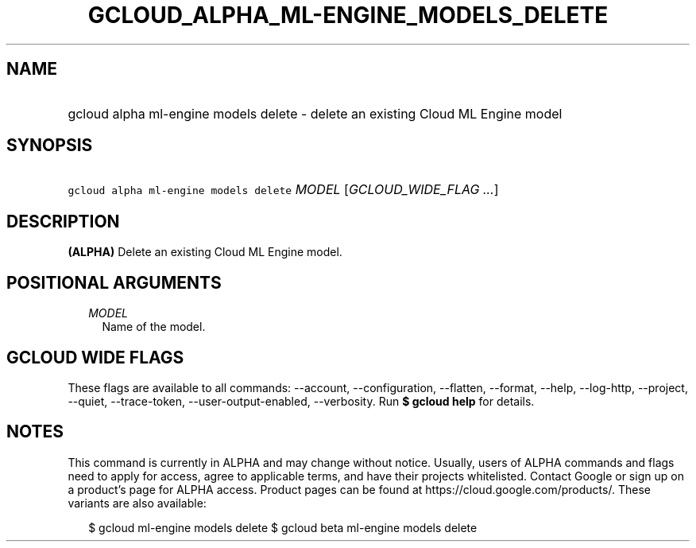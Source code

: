 
.TH "GCLOUD_ALPHA_ML\-ENGINE_MODELS_DELETE" 1



.SH "NAME"
.HP
gcloud alpha ml\-engine models delete \- delete an existing Cloud ML Engine model



.SH "SYNOPSIS"
.HP
\f5gcloud alpha ml\-engine models delete\fR \fIMODEL\fR [\fIGCLOUD_WIDE_FLAG\ ...\fR]



.SH "DESCRIPTION"

\fB(ALPHA)\fR Delete an existing Cloud ML Engine model.



.SH "POSITIONAL ARGUMENTS"

.RS 2m
.TP 2m
\fIMODEL\fR
Name of the model.


.RE
.sp

.SH "GCLOUD WIDE FLAGS"

These flags are available to all commands: \-\-account, \-\-configuration,
\-\-flatten, \-\-format, \-\-help, \-\-log\-http, \-\-project, \-\-quiet,
\-\-trace\-token, \-\-user\-output\-enabled, \-\-verbosity. Run \fB$ gcloud
help\fR for details.



.SH "NOTES"

This command is currently in ALPHA and may change without notice. Usually, users
of ALPHA commands and flags need to apply for access, agree to applicable terms,
and have their projects whitelisted. Contact Google or sign up on a product's
page for ALPHA access. Product pages can be found at
https://cloud.google.com/products/. These variants are also available:

.RS 2m
$ gcloud ml\-engine models delete
$ gcloud beta ml\-engine models delete
.RE

